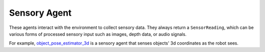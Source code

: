 Sensory Agent
=================

These agents interact with the environment to collect sensory data. They always return a ``SensorReading``, which can be various forms of processed sensory input such as images, depth data, or audio signals.

For example, `object_pose_estimator_3d <mbodied/agents/sense/object_pose_estimator_3d.py>`_ is a sensory agent that senses objects' 3d coordinates as the robot sees.
